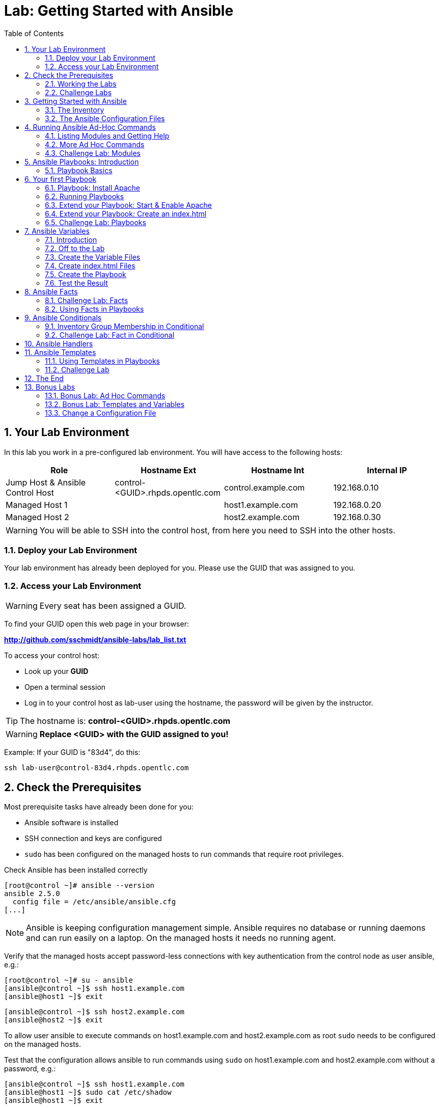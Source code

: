 = Lab: Getting Started with Ansible
:scrollbar:
:data-uri:
:toc: left
:numbered:
:icons: font
:imagesdir: ./images

== Your Lab Environment

In this lab you work in a pre-configured lab environment. 
You will have access to the following hosts:

[cols="v,v,v,v"]
|===
|Role|Hostname Ext|Hostname Int|Internal IP

|Jump Host & Ansible Control Host|control-<GUID>.rhpds.opentlc.com|control.example.com|192.168.0.10
|Managed Host 1||host1.example.com|192.168.0.20
|Managed Host 2||host2.example.com|192.168.0.30

|===

WARNING: You will be able to SSH into the control host, from here you need to SSH into the other hosts. 

=== Deploy your Lab Environment

Your lab environment has already been deployed for you.
Please use the GUID that was assigned to you.

=== Access your Lab Environment

WARNING: Every seat has been assigned a GUID. 

To find your GUID open this web page in your browser:

*http://github.com/sschmidt/ansible-labs/lab_list.txt*

To access your control host:

* Look up your *GUID*
* Open a terminal session
* Log in to your control host as lab-user using the hostname, the password will be given by the instructor.

TIP: The hostname is: *control-<GUID>.rhpds.opentlc.com* 

WARNING: *Replace <GUID> with the GUID assigned to you!*

Example: If your GUID is "83d4", do this:
----
ssh lab-user@control-83d4.rhpds.opentlc.com
----

== Check the Prerequisites

Most prerequisite tasks have already been done for you:

* Ansible software is installed
* SSH connection and keys are configured
* `sudo` has been configured on the managed hosts to run commands that require root privileges.

Check Ansible has been installed correctly
----
[root@control ~]# ansible --version
ansible 2.5.0
  config file = /etc/ansible/ansible.cfg
[...]
----

NOTE: Ansible is keeping configuration management simple. Ansible requires no database or running daemons and can run easily on a laptop. On the managed hosts it needs no running agent. 

Verify that the managed hosts accept password-less connections with key authentication from the control node as user ansible, e.g.:
----
[root@control ~]# su - ansible
[ansible@control ~]$ ssh host1.example.com
[ansible@host1 ~]$ exit 
----
----
[ansible@control ~]$ ssh host2.example.com
[ansible@host2 ~]$ exit
----

To allow user ansible to execute commands on host1.example.com and host2.example.com as root `sudo` needs to be configured on the managed hosts.

Test that the configuration allows ansible to run commands using `sudo` on host1.example.com and host2.example.com without a password, e.g.:
----
[ansible@control ~]$ ssh host1.example.com
[ansible@host1 ~]$ sudo cat /etc/shadow
[ansible@host1 ~]$ exit 
----

NOTE: *In all subsequent exercises you should work as the ansible user on the control node if not explicitly told differently.*

=== Working the Labs

You might have guessed by now this lab is pretty commandline-centric... :-)

* Don't type everything manually, use copy & paste from the browser when appropriate. But don't stop to think and understand... ;-)
* All labs where prepared using Vi, but feel free to use mc (function keys can be reached via Esc-<n>) or nano.

TIP: In the lab guide commands you are supposed to run are shown with or without the expected output, whatever makes more sense in the context. 

TIP: The command line can wrap on the web page from time to time. Therefor the output is separated from the command line for better readability by an empty line. *Anyway, the line you should actually run should be recognizable by the prompt.* :-) 

=== Challenge Labs

You will soon discover that many chapters in this lab guide come with a "Challenge Lab" section. These labs are meant to give you a small task to solve using what you have learned so far. The solution of the task is shown underneath a warning sign.

== Getting Started with Ansible

=== The Inventory

To use the ansible command for host management, you need to provide an inventory file which defines a list of hosts to be managed from the control node. One way to do this is to specify the path to the inventory file with the `-i` option to the ansible command.

Make sure you are user ansible on control.example.com. Create a directory for your Ansible files:
----
[ansible@control ~]$ mkdir ansible-files
----

Now create a simple inventory file as `~/ansible-files/inventory` with the following content:
----
host1.example.com
host2.example.com
----

To reference inventory hosts, you supply a host pattern to the ansible command. Ansible has a `--list-hosts` option which can be useful for clarifying which managed hosts are referenced by the host pattern in an ansible command. 

The most basic host pattern is the name for a single managed host listed in the inventory file. This specifies that the host will be the only one in the inventory file that will be acted upon by the ansible command. Run:

----
[ansible@control ~]$ ansible "host1.example.com" -i ~/ansible-files/inventory --list-hosts

  hosts (1):
    host1.example.com
----

An inventory file can contain a lot more information, it can organize your hosts in groups or define variables. You will use grouping most of the times, change your inventory file to look like this:
----
[webserver]
host1.example.com

[database]
host2.example.com

[ftpserver]
host2.example.com
----

Now run Ansible with these host patterns and observe the output:
----
[ansible@control ~]$ ansible webserver -i ~/ansible-files/inventory --list-hosts
[ansible@control ~]$ ansible webserver,host2.example.com -i ~/ansible-files/inventory --list-hosts
[ansible@control ~]$ ansible '*.example.com' -i ~/ansible-files/inventory --list-hosts
[ansible@control ~]$ ansible all -i ~/ansible-files/inventory --list-hosts
----

TIP: It is ok to put systems in more than one group, for instance a server could be both a web server and a database server.

TIP: The inventory can contain more data. E.g. if you have hosts that run on non-standard SSH ports you can put the port number after the hostname with a colon. Or you could define names specific to Ansible and have them point to the "real" IP or hostname.  

=== The Ansible Configuration Files

The behavior of Ansible can be customized by modifying settings in Ansible's ini-style configuration file. Ansible will select its configuration file from one of several possible locations on the control node, please refer to the documentation.

TIP: The recommended practice is to create an `ansible.cfg` file in a directory from which you run Ansible commands. This directory would also contain any files used by your Ansible project, such as the inventory and Playbooks. 

Make sure your inventory file is used by default when executing commands from the `~/ansible-files/` directory:

* On control.example.com as ansible create the file `~/ansible-files/ansible.cfg` with the following content:
----
[defaults]
inventory=/home/ansible/ansible-files/inventory
----

* Check with `ansible --version`, first from ansible's home directory and then from `~/ansible-files/`. You should find when run from `~/ansible-files/` your personal config settings override the main config file.
* From `~/ansible-files/` run `ansible all --list-hosts`.

Your Ansible inventory was used without providing the `-i` option. To double-check, run the command again from outside `~/ansible-files/`:

----
[ansible@control-6656 ~]$ ansible all --list-hosts
 
 [WARNING]: provided hosts list is empty, only localhost is available. Note that
the implicit localhost does not match 'all'

  hosts (0):
---- 

== Running Ansible Ad-Hoc Commands

Ansible allows administrators to execute on-demand tasks on managed hosts. These ad hoc commands are the most basic operations that can be performed with Ansible. They are great for learning about Ansible, for trying new things or for quick non-intrusive tasks like reporting. Let's try something straight forward:

WARNING: *Don't forget to run the commands from `~/ansible-files/` where your `ansible.cfg` file is located, otherwise it will complain about an empty host list.*

Run the examples on control.example.com from the `~/ansible-files/` directory as user ansible.
----
[ansible@control ansible-files]$ ansible all -m ping
----

The `-m` option defines which Ansible module to use. Options can be passed to the specified modul using the `-a` option. BTW the `ping` module is not running an ICMP ping but does a simple connection test.

TIP: Think of a module as a tool which is designed to accomplish a specific task. 

=== Listing Modules and Getting Help

Ansible comes with a lot of modules by default. To list all modules run:

----
[ansible@control ansible-files]$ ansible-doc -l
----

TIP: In `ansible-doc` use the `up`/`down` arrows to scroll through the content and leave with `q`.

To find a module try e.g.:
----
[ansible@control ansible-files]$ ansible-doc -l | grep -i user
----

Get help for a specific module including usage examples:
----
[ansible@control ansible-files]$ ansible-doc user
----

TIP: Mandatory options are marked by a "=" in `ansible-doc`.

=== More Ad Hoc Commands

Let's try a simple module that just executes a command on a managed host:
----
[ansible@control ansible-files]$ ansible host1.example.com -m command -a 'id' 

host1.example.com | SUCCESS | rc=0 >>
uid=1000(ansible) gid=1000(ansible) groups=1000(ansible),10(wheel) context=unconfined_u:unconfined_r:unconfined_t:s0-s0:c0.c1023
----

In this case the module is called `command` and the option passed with `-a` is the actual command to run. Try to run this ad hoc command on both hosts using the `all` host pattern.

Another example: Have a quick look at the kernel versions your hosts are running:
----
[ansible@control ansible-files]$ ansible all -m command -a 'uname -r' 
----

Sometimes it's desirable to have the output for a host on one line:
----
[ansible@control ansible-files]$ ansible all -m command -a 'uname -r' -o
----

Using the `copy` module, execute an ad hoc command on control.example.com to change the contents of the `/etc/motd` file on host1.example.com. *The content is handed to the module through an option in this case*. 

Run:

WARNING: Expect an error!

----
[ansible@control ansible-files]$ ansible host1.example.com -m copy -a 'content="Managed by Ansible\n" dest=/etc/motd' 
----
Output:
----
host1.example.com | FAILED! => {
    "changed": false, 
    "checksum": "a314620457effe3a1db7e02eacd2b3fe8a8badca", 
    "failed": true, 
    "msg": "Destination /etc not writable"
}

----

Should be all red for you, the ad hoc command failed. Why? Because user ansible is not allowed to write the motd file. 

Now this is a case for privilege escalation and the reason `sudo` has to be setup properly. We need to instruct ansible to use `sudo` to run the command as root by using the parameter `-b` (think "become"). 

TIP: Ansible will connect to the machines using your current user name (ansible in this case), just like SSH would. To override the remote user name, you could use the `-u` parameter.

For us it's okay to connect as ansible because `sudo` is set up. Change the command to use the `-b` parameter and run again:
----
[ansible@control ansible-files]$ ansible host1.example.com -m copy -a 'content="Managed by Ansible\n" dest=/etc/motd' -b
----
Output:
----
host1.example.com | SUCCESS => {
    "changed": true, 
    "checksum": "a314620457effe3a1db7e02eacd2b3fe8a8badca", 
    "dest": "/etc/motd", 
    "gid": 0, 
    "group": "root", 
    "md5sum": "7a924f6b4cbcbc7414eda7763dc0e43b", 
    "mode": "0644", 
    "owner": "root", 
    "secontext": "system_u:object_r:etc_t:s0", 
    "size": 19, 
    "src": "/home/ansible/.ansible/tmp/ansible-tmp-1472132609.82-261447806330276/source", 
    "state": "file", 
    "uid": 0
}
----

Check the motd file:
----
[ansible@control ansible-files]$ ansible host1.example.com -m command -a 'cat /etc/motd' 

host1.example.com | SUCCESS | rc=0 >>
Managed by Ansible
----

Run the `ansible host1.example.com -m copy ...` command from above again. Note:

* the different output color (proper terminal config provided) 
* the change from `"changed": true,` to `"changed": false,`.

TIP: This makes it a lot easier to spot changes and what Ansible actually did.

=== Challenge Lab: Modules

* Using `ansible-doc`
** Find a module that uses Yum to manage software packages.
** Look up the help examples for the module to learn how to install a package in the latest version
* Run an Ansible ad hoc command to install the package "screen" in the latest version on host1.example.com

TIP: Use the copy ad hoc command from above as a template and change the module and options.

WARNING: *Solution below!*

----
[ansible@control ansible-files]$ ansible-doc -l | grep -i yum
[ansible@control ansible-files]$ ansible-doc yum
[ansible@control ansible-files]$ ansible host1.example.com -m yum -a 'name=screen state=latest' -b
----


== Ansible Playbooks: Introduction

While Ansible ad hoc commands are useful for simple operations, they are not suited for complex configuration management or orchestration scenarios. 

Playbooks are files which describe the desired configurations or steps to implement on managed hosts. Playbooks can change lengthy, complex administrative tasks into easily repeatable routines with predictable and successful outcomes.

TIP: Here is a nice analogy: When Ansible modules are the tools in your workshop, the inventory is the materials and the Playbooks are the instructions.

=== Playbook Basics

Playbooks are text files written in YAML format and therefore need:

* to start with three dashes (`---`)
* proper identation using spaces and *not* tabs!

There are some important concepts:

* *hosts*: the managed hosts to perform the tasks on
* *tasks*: the operations to be performed by invoking Ansible modules and passing them the necessary options.
* *become*: privilege escalation in Playbooks, same as using `-b` in the ad hoc command. 

WARNING: The ordering of the contents within a Playbook is important, because Ansible executes plays and tasks in the order they are presented. 

A Playbook should be *idempotent*, so if a Playbook is run once to put the hosts in the correct state, it should be safe to run it a second time and it should make no further changes to the hosts.

TIP: Most Ansible modules are idempotent, so it is relatively easy to ensure this is true.

TIP: Try to avoid the command, shell, and raw modules in Playbooks. Because these take arbitrary commands, it is very easy to end up with non-idempotent Playbooks with these modules.

== Your first Playbook

Enough theory, it's time to create your first Playbook. In this lab you create a Playbook to set up an Apache webserver in three steps:

* First step: Install httpd package
* Second step: Enable/start httpd service
* Third step: Create an index.html file

=== Playbook: Install Apache

This Playbook makes sure the package containing the Apache webserver is installed on host1.example.com. 

TIP: You obviously need to use privilege escalation to install a package or run any other task that requires root permissions. This is done in the Playbook by `become: yes`. 

On control.example.com as user ansible create the file `~/ansible-files/apache.yml` with the following content:
----
---
- name: Apache server installed
  hosts: host1.example.com
  become: yes
  tasks:
  - name: latest Apache version installed
    yum:
      name: httpd
      state: latest
----

This shows one of Ansible's strenghts: The Playbook syntax is easy to read and understand. In this Playbook:

* A name is given for the play
* The host to run against and privilege escalation is configured
* A task is defined and named, here it uses the module "yum" with the needed options. 

=== Running Playbooks

Playbooks are executed using the `ansible-playbook` command on the control node. Before you run a new Playbook it's a good idea to check for syntax errors:
----
[ansible@control ansible-files]$ ansible-playbook --syntax-check apache.yml
----

Now you should be ready to run your Playbook:
----
[ansible@control ansible-files]$ ansible-playbook apache.yml
----

Use SSH to make sure Apache has been installed on host1.example.com. 

----
[ansible@control ansible-files]$ ssh host1.example.com rpm -qi httpd

Name        : httpd
Version     : 2.4.6
[...]
----

Or even better use an Ansible ad hoc command!

----
[ansible@control ansible-files]$ ansible host1.example.com -m command -a 'rpm -qi httpd'
----

Run the Playbook a second time. 

TIP: The different colors, the "ok" and "changed" counters and the "PLAY RECAP" make it easy to spot what Ansible actually did. 

=== Extend your Playbook: Start & Enable Apache

The next part of the Playbook makes sure the Apache webserver is enabled and started on host1.example.com. 

On control.example.com as user ansible edit the file `~/ansible-files/apache.yml` to add a second task using the `service` module. The Playbook should now look like this:
----
---
- name: Apache server installed
  hosts: host1.example.com
  become: yes
  tasks:
  - name: latest Apache version installed
    yum:
      name: httpd
      state: latest
  - name: Apache enabled and running
    service:
      name: httpd
      enabled: true
      state: started
----

And again what it does is easy to understand: 

* a second task is defined
* a module is specified (`service`) 
* options are supplied 

WARNING: As this is YAML take care of the correct indentation when copy/pasting!

Run your extended Playbook:
----
[ansible@control ansible-files]$ ansible-playbook apache.yml
----

* Note some tasks are shown as "ok" in green and one is shown as "changed" in yellow.
* Use an Ansible ad hoc command again to make sure Apache has been enabled and started, e.g. with:
`systemctl status httpd`
* Run the Playbook a second time to get used to the change in the output.

=== Extend your Playbook: Create an index.html

Check that the tasks where executed correctly and Apache is accepting connections: Make an HTTP request using Ansible's `uri` module in an ad hoc command from the control node:
----
[ansible@control ansible-files]$ ansible localhost -m uri -a "url=http://host1.example.com/"
----

WARNING: Expect a lot of red lines and a 403 status!

As long as there is not at least an `index.html` file to be served by Apache, it will throw an ugly "HTTP Error 403: Forbidden" status and Ansible will report an error.

So why not use Ansible to deploy a simple `index.html` file? Create the file `~/ansible-files/index.html` on the control node:
----
<body>
<h1>Apache is running fine</h1>
</body>
----

You already used Ansible's `copy` module to write text supplied on the commandline into a file. Now you'll use the module in your Playbook to actually copy a file:

On control.example.com as user ansible edit the file `~/ansible-files/apache.yml` and add a new task utilizing the `copy` module. It should now look like this:
----
---
- name: Apache server installed
  hosts: host1.example.com
  become: yes
  tasks:
  - name: latest Apache version installed
    yum:
      name: httpd
      state: latest
  - name: Apache enabled and running
    service:
      name: httpd
      enabled: true
      state: started
  - name: copy index.html
    copy:
      src: ~/ansible-files/index.html 
      dest: /var/www/html/
----

You are getting used to the Playbook syntax, so what happens? The new task uses the `copy` module and defines the source and destination options for the copy operation.

Run your extended Playbook:
----
[ansible@control ansible-files]$ ansible-playbook apache.yml
----

* Have a good look at the output
* Run the ad hoc command using the "uri" module to test Apache again.

The command should now return a friendly green "status: 200" line, amongst other information.

=== Challenge Lab: Playbooks

This was nice but the real power of Ansible is to apply the same set of tasks reliably to many hosts.

* Change the apache.yml Playbook to run on host1 *and* host2.example.com. 

TIP: There are multiple ways to do this, try to edit the "webserver" group in your inventory file to include both hosts and change your Playbook to use the group in `hosts:`

* Run the Playbook
* Test using the ad hoc command with the `uri` module.

WARNING: *Solution below!*

The changed inventory file:
----
[webserver]
host1.example.com
host2.example.com

[database]
host2.example.com

[ftpserver]
host2.example.com
----

The Playbook now pointing to the group "webserver":
----
---
- name: Apache server installed
  hosts: webserver
  become: yes
  tasks:
  - name: latest Apache version installed
    yum:
      name: httpd
      state: latest
  - name: Apache enabled and running
    service:
      name: httpd
      enabled: true
      state: started
  - name: copy index.html
    copy:
      src: ~/ansible-files/index.html
      dest: /var/www/html/
----

Run the Playbook:
----
[ansible@control ansible-files]$ ansible-playbook apache.yml
----

And the commands to check if Apache is now running on both servers:
----
[ansible@control ansible-files]$ ansible localhost -m uri -a "url=http://host1.example.com/"
----
----
[ansible@control ansible-files]$ ansible localhost -m uri -a "url=http://host2.example.com/"
----

== Ansible Variables

=== Introduction

Ansible supports variables to store values that can be used in Playbooks. Variables can be defined in a variety of places and have a clear precedence. Ansible substitutes the variable with its value when a task is executed. 

*Variables are referenced in Playbooks by placing the variable name in double curly braces.*
----
Here comes a variable {{ variable1 }}
----

The recommended practice is to define variables in files located in two directories named `host_vars` and `group_vars`:

* To e.g. define variables for a group "servers", create a YAML file named `group_vars/servers` with the variable definitions.

* To define variables specifically for a host "host1.example.com", create the file `host_vars/host1.example.com` with the variable definitions.

TIP: Host variables take precedence over group variables (more about precedence can be found in the docs).

=== Off to the Lab

For understanding and practice let's do a lab. Following up on the theme "Let's build a webserver. Or two. Or even more..." you will change the `index.html` to show the development environment (dev/prod) a server is deployed in. 

On control.example.com as user ansible create the directories to hold the variable definitions in `~/ansible-files/`:

----
[ansible@control ansible-files]$ mkdir host_vars group_vars
----

=== Create the Variable Files

Now create two files containing variable definitions. We'll define a variable named `stage` which will point to different environments, `dev` or `prod`:

* `~/ansible-files/group_vars/webserver` with this content:
----
---
stage: dev
----

* `~/ansible-files/host_vars/host2.example.com`, content:
----
---
stage: prod
----

What is this about?

* For all servers in the `webserver` group the variable `stage` with value `dev` is defined. So as default we flag them as members of the dev environment.
* For server "host2.example.com" this is overriden and the host is flagged as a production server.

=== Create index.html Files

Now create two files in `~/ansible-files/`:

One called `prod_index.html` with the following content:
----
<body>
<h1>This is a production webserver, take care!</h1>
</body>
----

And the other called `dev_index.html` with the following content:
----
<body>
<h1>This is a development webserver, have fun!</h1>
</body>
----

=== Create the Playbook

Now you need a Playbook that copies the prod or dev index.html file according to the "stage" variable. 

Create a new Playbook called `deploy_index_html.yml` in the `~/ansible-files/` directory. 

TIP: Note how the variable "stage" is used in the name of the file to copy. 

----
---
- name: Copy index.html
  hosts: webserver
  become: yes
  tasks:
  - name: copy index.html
    copy:
      src: ~/ansible-files/{{ stage }}_index.html 
      dest: /var/www/html/index.html
----

* Run the Playbook:
----
[ansible@control ansible-files]$ ansible-playbook deploy_index_html.yml
----

=== Test the Result

The Playbook should copy different files as index.html to the hosts, use `curl` to test it:
----
[ansible@control ansible-files]$ curl http://host1.example.com

<body>
<h1>This is a development webserver, have fun!</h1>
</body>
----
----
[ansible@control ansible-files]$ curl http://host2.example.com

<body>
<h1>This is a production webserver, take care!</h1>
</body>
----

TIP: If by now you think: There has to be a smarter way to change content in files... you are absolutely right. This lab was done to introduce variables, you are about to learn about templates in one of the next labs.

== Ansible Facts

Ansible facts are variables that are automatically discovered by Ansible from a managed host. Facts are pulled by the `setup` module and contain useful information stored into variables that administrators can reuse. 

To get an idea what facts Ansible collects by default, on control.example.com as user ansible from the `~/ansible-files/` directory run:

----
[ansible@control ansible-files]$ ansible host1.example.com -m setup
----

TIP: You still remember why you have to run ansible from this directory?

This might be a bit too much, you can use filters to limit the output to certain facts, the expression is shell-style wildcard:
----
[ansible@control ansible-files]$ ansible host1.example.com -m setup -a 'filter=ansible_eth0'
----

Or what about only looking for memory related facts:
----
[ansible@control ansible-files]$ ansible all -m setup -a 'filter=ansible_*_mb'
----

=== Challenge Lab: Facts

* Try to find and print the distribution (Red Hat) of your managed hosts. On one line, please. 

TIP: Use grep to find the fact, then apply a filter to only print this fact.

WARNING: *Solution below!*

----
[ansible@control ansible-files]$ ansible host1.example.com -m setup | grep distribution
----
----
[ansible@control ansible-files]$ ansible all -m setup -a 'filter=ansible_distribution' -o
----

=== Using Facts in Playbooks

Facts can be used in a Playbook like variables, using the proper naming, of course. Create this Playbook as `facts.yml` in the `~/ansible-files/` directory:
----
---
- name: Output facts within a playbook
  hosts: all
  tasks:
  - name: Prints Ansible facts
    debug:
      msg: The default IPv4 address of {{ ansible_fqdn }} is {{ ansible_default_ipv4.address }}
----

TIP: The "debug" module is handy for e.g. debugging variables or expressions.

Execute it to see how the facts are printed:
----
[ansible@control ansible-files]$ ansible-playbook facts.yml 

PLAY [all] *********************************************************************

TASK [setup] *******************************************************************
ok: [host1.example.com]
ok: [host2.example.com]

TASK [Prints various Ansible facts] ********************************************
ok: [host1.example.com] => {
    "msg": "The default IPv4 address of host1.example.com is 192.168.0.20\n"
}
ok: [host2.example.com] => {
    "msg": "The default IPv4 address of host2.example.com is 192.168.0.30\n"
}

PLAY RECAP *********************************************************************
host1.example.com          : ok=2    changed=0    unreachable=0    failed=0   
host2.example.com          : ok=2    changed=0    unreachable=0    failed=0
----

== Ansible Conditionals

Ansible can use conditionals to execute tasks or plays when certain conditions are met. 

To implement a conditional, the `when` statement must be used, followed by the condition to test. The condition is expressed using one of the available operators like e.g. for comparison:

|===
|==|Compares two objects for equality.
|!=| Compares two objects for inequality.
|>|true if the left hand side is greater than the right hand side.
|>=|true if the left hand side is greater or equal to the right hand side.
|<|true if the left hand side is lower than the right hand side.
|< =|true if the left hand side is lower or equal to the right hand side.
|===

For more on this, please refer to the documentation: http://jinja.pocoo.org/docs/2.9/templates/

=== Inventory Group Membership in Conditional

As an example you would like to install an FTP server, but only on hosts that are in the "ftpserver" inventory group. 

As user ansible create this Playbook on control.example.com as `ftpserver.yml` in the `~/ansible-files/` directory, run it and examine the output:
----
---
- name: Install vsftpd on ftpservers
  hosts: all
  become: yes
  tasks:
    - name: Install FTP server when host in ftpserver group
      yum:
        name: vsftpd
        state: latest
      when: inventory_hostname in groups["ftpserver"]
----

TIP: The when statement must be placed "outside" of the module by being indented at the top level of the task.

Expected outcome: The task is skipped on host1.example.com because it is not in the ftpserver group in your inventory file:
----
[...]
TASK [Install FTP server when host in ftpserver group] *************************
skipping: [host1.example.com]
changed: [host2.example.com]
[...]
----

=== Challenge Lab: Fact in Conditional

Admittedly using an inventory group as a condition is the most basic case you would expect to just work. Let's try something a bit more interesting:

You might have noticed host1 and host2 have different amounts of RAM. If not have another look at the facts:
----
[ansible@control ansible-files]$ ansible all -m setup -a 'filter=ansible_*_mb'
----

Write a Playbook `mariadb.yml` that installs MariaDB but only if the host has more then, say, 3000 MB of RAM.

* Find the fact for memtotal in MB (look at the ad hoc command output and feel free to use "grep").
* Use this Playbook as a template and create the when statement by *replacing the upper case placeholders*:

WARNING: In a `when` statement facts and variables are *not* to be inclosed in double curly braces like you would do for variables!

----
---
- name: MariaDB server installation
  hosts: all
  become: yes
  tasks:
  - name: Install latest MariaDB server when host RAM greater 3000 MB
    yum:
      name: mariadb-server
      state: latest
    when: FACT COMPARISON_OPERATOR NUMBER
----

* Run the Playbook. As a result the installation task should be skipped on host2.

WARNING: *Solution below!*

----
---
- name: MariaDB server installation
  hosts: all
  become: yes
  tasks:
  - name: Install latest MariaDB server when host RAM greater 3000 MB
    yum:
      name: mariadb-server
      state: latest
    when: ansible_memtotal_mb > 3000
----


== Ansible Handlers

Sometimes when a task does make a change to the system, a further task may need to be run. For example, a change to a service's configuration file may then require that the service be reloaded so that the changed configuration takes effect. 

Here Ansible's handlers come into play. Handlers can be seen as inactive tasks that only get triggered when explicitly invoked using the "notify" statement.

As a an example, let's write a Playbook that: 

* manages Apache's configuration file `httpd.conf` on all hosts in the `webserver` group
* restarts Apache when the file has changed

First we need the file Ansible will deploy, let's just take the one from control.example.com:
----
[ansible@control ansible-files]$ cp /etc/httpd/conf/httpd.conf .
----

Then create the Playbook `httpd_conf.yml`:

----
---
- name: manage httpd.conf
  hosts: webserver
  become: yes
  tasks:
  - name: Copy Apache configuration file
    copy: 
      src: httpd.conf 
      dest: /etc/httpd/conf/
    notify:
       - restart_apache
  handlers:
    - name: restart_apache
      service: 
        name: httpd 
        state: restarted
----

So what's new here?

* The "notify" section calls the handler only when the copy task changed the file.
* The "handlers" section defines a task that is only run on notification.

Run the Playbook. We didn't change anything in the file yet so there should not be any `changed` lines in the output and of course the handler shouldn't have fired.

* Now change the `Listen 80` line in httpd.conf to:
----
Listen 8080
----

* Run the Playbook again. Now the Ansible's output should be a lot more interesting:
** httpd.conf should have been copied over
** The handler should have restarted Apache

Apache should now listen on port 8080. Easy enough to verify:
----
[ansible@control ansible-files]$ curl http://host2.example.com

curl: (7) Failed connect to host2.example.com:80; Connection refused
----
----
[ansible@control ansible-files]$ curl http://host2.example.com:8080

<body>
<h1>This is a production webserver, take care!</h1>
</body>
----

Feel free to change the httpd.conf file again and run the Playbook.


== Ansible Templates

Ansible uses Jinja2 templating to modify files before they are distributed to managed hosts. Jinja2 is one of the most used template engines for Python (http://jinja.pocoo.org/).

=== Using Templates in Playbooks

When a template for a file has been created, it can be deployed to the managed hosts using the `template` module, which supports the transfer of a local file from the control node to the managed hosts.

As an example of using templates you will change the motd file to contain host-specific data.

In the `~/ansible-files/` directory on control.example.com as user ansible create the template file `motd-facts.j2`:
----
Welcome to {{ ansible_hostname }}.
{{ ansible_distribution }} {{ ansible_distribution_version}} 
deployed on {{ ansible_architecture }} architecture.
----

In the `~/ansible-files/` directory on control.example.com as user ansible create the Playbook `motd-facts.yml`:
----
---
- name: Fill motd file with host data
  hosts: host1.example.com
  become: yes
  tasks:
    - template:
        src: motd-facts.j2
        dest: /etc/motd
        owner: root
        group: root
        mode: 0644
----

You have done this a couple of times by now:

* Understand what the Playbook does.
* Execute the Playbook `motd-facts.yml`
* Login to host1.example.com via SSH and check the motto of the day message.
* Log out of host1.example.com

You should see how Ansible replaces the variables with the facts it discovered from the system.

=== Challenge Lab

Change the template to use the FQDN hostname:

* Find a fact that contains the fully qualified hostname using the commands you learned in the "Ansible Facts" chapter. 

TIP: Do a `grep -i` for fqdn

* Change the template to use the fact you found.
* Run the Playbook again.
* Check motd by logging in to host1.example.com

WARNING: *Solution below!*

* Find the fact:
----
[ansible@control ansible-files]$ ansible host1.example.com -m setup | grep -i fqdn
----

* Use the `ansible_fqdn` fact in the template `motd-facts.j2`.

== The End

Congratulations, you finished your labs! We hope you enjoyed your first steps using Ansible as much as we enjoyed creating the labs.

But it doesn't have to end here. We prepared some slightly more advanced bonus labs for you to follow through if you like. 

== Bonus Labs

If you are done with the labs and still have some time, here are some more labs for you:

=== Bonus Lab: Ad Hoc Commands

* Create a new user "testuser" on host1 and host2 using an ad hoc command
** Find the parameters for the appropriate module using `ansible-doc user` (leave with `q`)
** Use an Ansible ad hoc command to create the user with the comment "Test D User"
** Use the "command" module with the proper invocation to find the userid

* Delete the user and check it has been deleted

TIP: Remember privilege escalation...

WARNING: *Solution below!*

Your commands could look like these:
----
[ansible@control ansible-files]$ ansible-doc -l | grep -i user
[ansible@control ansible-files]$ ansible-doc user
[ansible@control ansible-files]$ ansible all -m user -a "name=testuser comment='Test D User'" -b
[ansible@control ansible-files]$ ansible all -m command -a " id testuser" -b
[ansible@control ansible-files]$ ansible all -m user -a "name=testuser state=absent remove=yes" -b
[ansible@control ansible-files]$ ansible all -m command -a " id testuser" -b
----

=== Bonus Lab: Templates and Variables

You have learned the basics about Ansible templates, variables and handlers. Let's combine all of these. 

Instead of editing and copying `httpd.conf` why don't you just define a variable for the listen port and use it in a template? Here is your job:

* Define a variable "listen_port" for the `webserver` group with the value "8080" and another for `host2.example.com` with the value "80" using the proper files.
** Remember the `group_vars` and `host_vars` directories? If not, refer to the chapter "Ansible Variables".
* Copy the `httpd.conf` file into the template `httpd.conf.j2` that uses the `listen_port` variable instead of the hard-coded port number.
* Write a Playbook that deploys the template and restarts Apache on changes using a handler.
* Run the Playbook and test the result using "curl".

WARNING: *Solution below!*

==== Define the variables:

* Add this line to `group_vars/webserver`:
----
listen_port: 8080
----

* Add this line to `host_vars/host2.example.com`:
----
listen_port: 80
----

==== Prepare the template:

* Copy `httpd.conf` to `httpd.conf.j2`
* Edit the "Listen" directive in `httpd.conf.j2` to make it look like this:
----
[...]
Listen {{ listen_port }}
[...]
----

==== Create the Playbook `apache_config_tpl.yml`:

----
---
- name: Apache httpd.conf
  hosts: webserver
  become: yes
  tasks:
  - name: Create Apache configuration file from template
    template: 
      src: httpd.conf.j2 
      dest: /etc/httpd/conf/httpd.conf
    notify:
       - restart apache
  handlers:
    - name: restart apache
      service: 
        name: httpd 
        state: restarted
----

==== Run and test:
----
[ansible@control ansible-files]$ ansible-playbook apache_config_tpl.yml 
----
----
[ansible@control ansible-files]$ curl http://host2.example.com:80
<body>
<h1>This is a production webserver, take care!</h1>
</body>
----
----
[ansible@control ansible-files]$ curl http://host1.example.com:8080
<body>
<h1>This is a development webserver, have fun!</h1>
</body>
----

=== Change a Configuration File

This lab is about how to automate a pretty common sys admin task: Make sure a configuration file setting is configured in a certain way. As an example let's make sure the SSH daemon is not accepting direct root logins.

You'll need to learn about a new module; `lineinfile`. Here is your job:

* Read the `lineinfile` doc
* Copy `apache_config_tpl.yml` to `no_sshd_root.yml` and adapt it to:
** Use the module `lineinfile` with these parameters:
*** Use the `dest` option to specify the config file (`/etc/ssh/sshd_config`)
*** Use the `line` option to provide the proper config file value (use `"PermitRootLogin no"`)
* Configure a handler `restart_sshd` to restart `sshd` when the configuration was changed.
* Test the SSH login as root, the password is the same as for everything else.

WARNING: *Solution below!*

* Create the Playbook `no_sshd_root.yml`

----
---
- name: no root login to sshd
  hosts: all
  become: yes
  tasks:
  - name: change sshd config file
    lineinfile:
      dest: /etc/ssh/sshd_config
      line: "PermitRootLogin no"
    notify:
       - restart_ssh
  handlers:
    - name: restart_ssh
      service:
        name: sshd 
        state: restarted
----

* Run it and check the SSH login as root:

----
[ansible@control ansible-files]$ ansible-playbook no_sshd_root.yml
----
----
[ansible@control ansible-files]$ ssh root@host1.example.com
root@host1.example.com's password: 
Permission denied, please try again.
----

